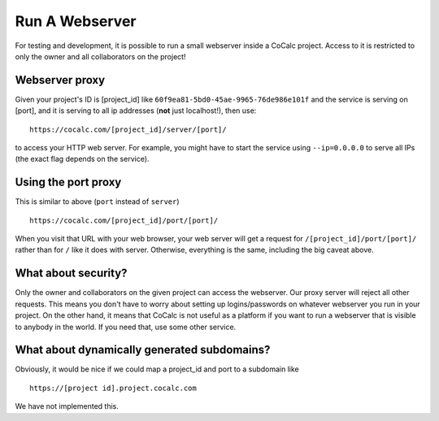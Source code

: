 .. index: Webserver

==================================
Run A Webserver
==================================

For testing and development, it is possible to run a small webserver inside a CoCalc project.
Access to it is restricted to only the owner and all collaborators on the project!

Webserver proxy
==================

Given your project's ID is [project_id] like ``60f9ea81-5bd0-45ae-9965-76de986e101f``
and the service is serving on [port],
and it is serving to all ip addresses (**not** just localhost!), then use::

    https://cocalc.com/[project_id]/server/[port]/

to access your HTTP web server.
For example, you might have to start the service using ``--ip=0.0.0.0`` to serve all IPs
(the exact flag depends on the service).

.. warning:

    **CAVEAT:** If the webserver directs the client to make additional requests to the backend for absolute URL's, e.g., the service serves a file index.html like this

    ::

        <a href='/index.html'>HOME!</a>

    then when you click on the link, your browser will try to grab

    ::

        https://cocalc.com/index.html

    instead of

    ::

        https://cocalc.com/[project_id]/server/[port]/index.html

    Obviously, this can't possibly work.

    Many webservers, e.g., tensorboard, work fine and do not do this.
    Other's won't work with modification.


Using the port proxy
===========================

This is similar to above (``port`` instead of ``server``)

::

    https://cocalc.com/[project_id]/port/[port]/

When you visit that URL with your web browser, your web server will get a request for ``/[project_id]/port/[port]/`` rather than for ``/`` like it does with server.
Otherwise, everything is the same, including the big caveat above.

What about security?
==========================

Only the owner and collaborators on the given project can access the webserver.
Our proxy server will reject all other requests.
This means you don't have to worry about setting up logins/passwords on whatever webserver you run in your project.
On the other hand, it means that CoCalc is not useful as a platform if you want to run a webserver that is visible to anybody in the world.
If you need that, use some other service.

What about dynamically generated subdomains?
====================================================

Obviously, it would be nice if we could map a project_id and port to a subdomain like

::

    https://[project id].project.cocalc.com

We have not implemented this.